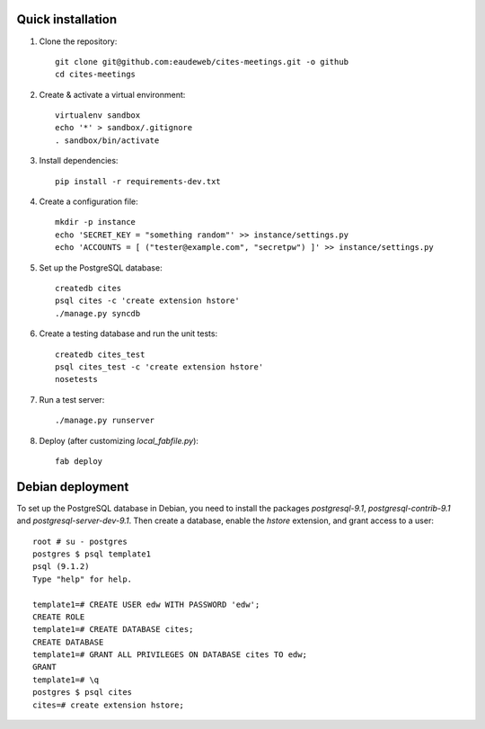 Quick installation
------------------

1. Clone the repository::

    git clone git@github.com:eaudeweb/cites-meetings.git -o github
    cd cites-meetings

2. Create & activate a virtual environment::

    virtualenv sandbox
    echo '*' > sandbox/.gitignore
    . sandbox/bin/activate

3. Install dependencies::

    pip install -r requirements-dev.txt

4. Create a configuration file::

    mkdir -p instance
    echo 'SECRET_KEY = "something random"' >> instance/settings.py
    echo 'ACCOUNTS = [ ("tester@example.com", "secretpw") ]' >> instance/settings.py

5. Set up the PostgreSQL database::

    createdb cites
    psql cites -c 'create extension hstore'
    ./manage.py syncdb

6. Create a testing database and run the unit tests::

    createdb cites_test
    psql cites_test -c 'create extension hstore'
    nosetests

7. Run a test server::

    ./manage.py runserver

8. Deploy (after customizing `local_fabfile.py`)::

    fab deploy


Debian deployment
-----------------

To set up the PostgreSQL database in Debian, you need to install the
packages `postgresql-9.1`, `postgresql-contrib-9.1` and
`postgresql-server-dev-9.1`. Then create a database, enable the `hstore`
extension, and grant access to a user::

    root # su - postgres
    postgres $ psql template1
    psql (9.1.2)
    Type "help" for help.

    template1=# CREATE USER edw WITH PASSWORD 'edw';
    CREATE ROLE
    template1=# CREATE DATABASE cites;
    CREATE DATABASE
    template1=# GRANT ALL PRIVILEGES ON DATABASE cites TO edw;
    GRANT
    template1=# \q
    postgres $ psql cites
    cites=# create extension hstore;
